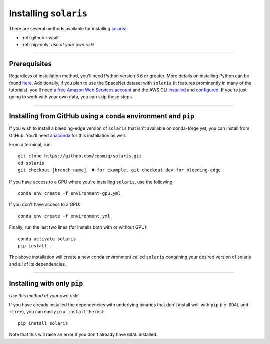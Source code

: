 ######################
Installing ``solaris``
######################

There are several methods available for installing `solaris <https://github.com/cosmiq/solaris>`_:

* :ref:`github-install`
* :ref:`pip-only` *use at your own risk!*

----------

Prerequisites
=============

Regardless of installation method, you'll need Python version 3.6 or greater.
More details on installing Python can be found
`here <https://www.python.org/about/gettingstarted/>`_. Additionally, if you
plan to use the SpaceNet dataset with ``solaris`` (it features prominently in
many of the tutorials), you'll need `a free Amazon Web Services account <https://aws.amazon.com/>`_
and the AWS CLI `installed <https://docs.aws.amazon.com/cli/latest/userguide/cli-chap-install.html>`_
and `configured <https://docs.aws.amazon.com/cli/latest/userguide/cli-chap-configure.html>`_.
If you're just going to work with your own data, you can skip these steps.

--------------

.. _github-install:

Installing from GitHub using a ``conda`` environment and ``pip``
================================================================
If you wish to install a bleeding-edge version of ``solaris`` that isn't available
on conda-forge yet, you can install from GitHub. You'll need
`anaconda`_ for this installation as well.

From a terminal, run::

  git clone https://github.com/cosmiq/solaris.git
  cd solaris
  git checkout [branch_name]  # for example, git checkout dev for bleeding-edge

If you have access to a GPU where you're installing ``solaris``, use the following::

  conda env create -f environment-gpu.yml

If you don't have access to a GPU::

  conda env create -f environment.yml

Finally, run the last two lines (for installs both with or without GPU)::

  conda activate solaris
  pip install .

The above installation will create a new conda environment called ``solaris``
containing your desired version of solaris and all of its dependencies.

----------

.. _pip-only:

Installing with only ``pip``
============================
*Use this method at your own risk!*

If you have already installed the dependencies with underlying binaries that
don't install well with ``pip`` (i.e. ``GDAL`` and ``rtree``), you can easily
``pip install`` the rest::

  pip install solaris

Note that this will raise an error if you don't already have ``GDAL`` installed.


.. _anaconda: https://docs.anaconda.com/anaconda/install/
